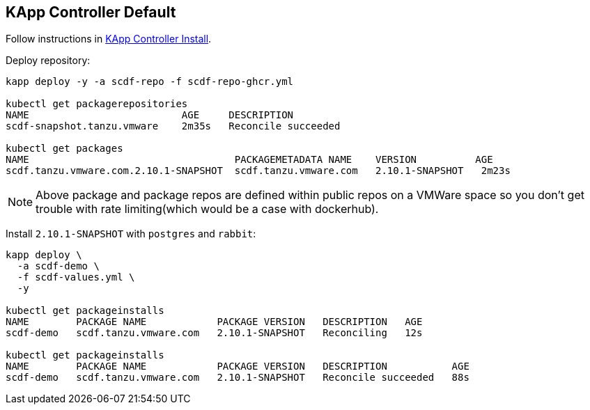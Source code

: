 ifdef::env-github[]
:tip-caption: :bulb:
:note-caption: :information_source:
:important-caption: :heavy_exclamation_mark:
:caution-caption: :fire:
:warning-caption: :warning:
:example-kapp-controller-install: link:../kapp-controller-install[KApp Controller Install]
endif::[]
ifndef::env-github[]
:example-kapp-controller-install: link:../kapp-controller-install[KApp Controller Install]
endif::[]

[[examples-kapp-controller-default]]
== KApp Controller Default

Follow instructions in {example-kapp-controller-install}.

Deploy repository:

[source, bash]
----
kapp deploy -y -a scdf-repo -f scdf-repo-ghcr.yml

kubectl get packagerepositories
NAME                          AGE     DESCRIPTION
scdf-snapshot.tanzu.vmware    2m35s   Reconcile succeeded

kubectl get packages
NAME                                   PACKAGEMETADATA NAME    VERSION          AGE
scdf.tanzu.vmware.com.2.10.1-SNAPSHOT  scdf.tanzu.vmware.com   2.10.1-SNAPSHOT   2m23s
----

NOTE: Above package and package repos are defined within public repos on a
VMWare space so you don't get trouble with rate limiting(which would be
a case with dockerhub).

Install `2.10.1-SNAPSHOT` with `postgres` and `rabbit`:

[source, bash]
----
kapp deploy \
  -a scdf-demo \
  -f scdf-values.yml \
  -y

kubectl get packageinstalls
NAME        PACKAGE NAME            PACKAGE VERSION   DESCRIPTION   AGE
scdf-demo   scdf.tanzu.vmware.com   2.10.1-SNAPSHOT   Reconciling   12s

kubectl get packageinstalls
NAME        PACKAGE NAME            PACKAGE VERSION   DESCRIPTION           AGE
scdf-demo   scdf.tanzu.vmware.com   2.10.1-SNAPSHOT   Reconcile succeeded   88s
----
